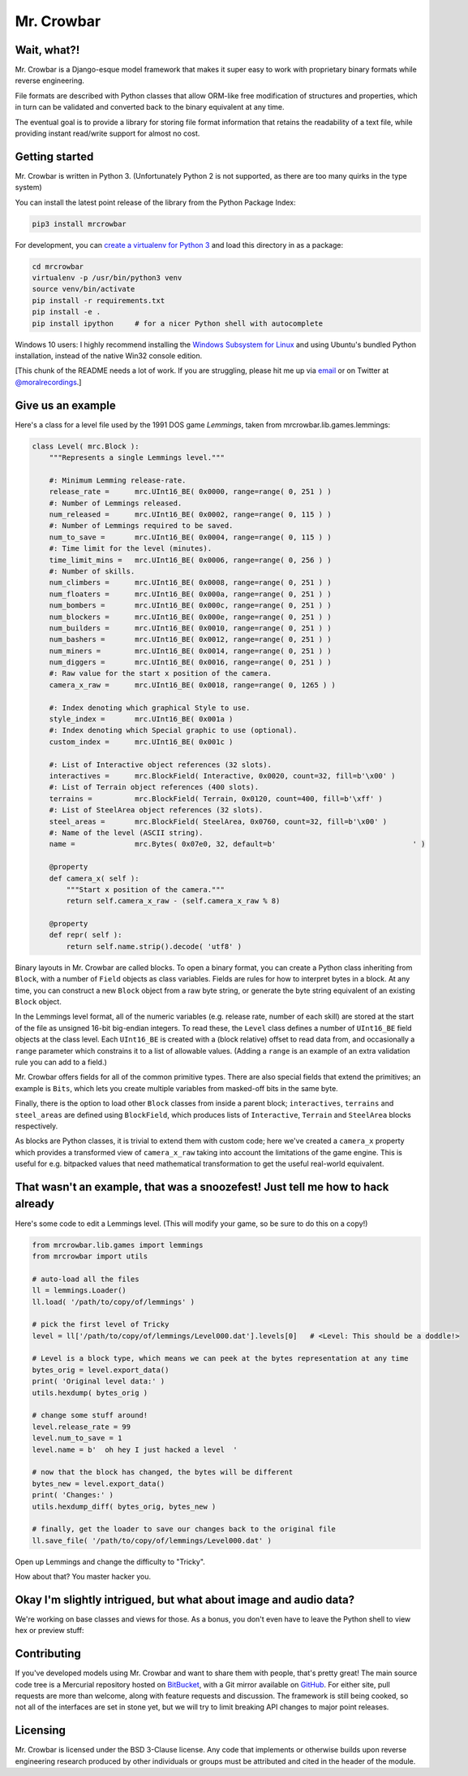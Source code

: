 Mr. Crowbar
###########

.. image:: doc/source/_static/mrcrowbar.png

Wait, what?!
============

Mr. Crowbar is a Django-esque model framework that makes it super easy to work with proprietary binary formats while reverse engineering. 

File formats are described with Python classes that allow ORM-like free modification of structures and properties, which in turn can be validated and converted back to the binary equivalent at any time.

The eventual goal is to provide a library for storing file format information that retains the readability of a text file, while providing instant read/write support for almost no cost.


Getting started
===============

Mr. Crowbar is written in Python 3. (Unfortunately Python 2 is not supported, as there are too many quirks in the type system)

You can install the latest point release of the library from the Python Package Index:

.. code:: bash

   pip3 install mrcrowbar

For development, you can `create a virtualenv for Python 3 <http://docs.python-guide.org/en/latest/dev/virtualenvs/>`_ and load this directory in as a package:

.. code:: bash
   
    cd mrcrowbar
    virtualenv -p /usr/bin/python3 venv
    source venv/bin/activate
    pip install -r requirements.txt
    pip install -e .
    pip install ipython     # for a nicer Python shell with autocomplete

Windows 10 users: I highly recommend installing the `Windows Subsystem for Linux <https://docs.microsoft.com/en-us/windows/wsl/install-win10>`_ and using Ubuntu's bundled Python installation, instead of the native Win32 console edition.

[This chunk of the README needs a lot of work. If you are struggling, please hit me up via `email <mailto:code@moral.net.au>`_ or on Twitter at `@moralrecordings <https://twitter.com/moralrecordings>`_.]


Give us an example
==================

Here's a class for a level file used by the 1991 DOS game *Lemmings*, taken from mrcrowbar.lib.games.lemmings:

.. code:: python

    class Level( mrc.Block ):
        """Represents a single Lemmings level."""

        #: Minimum Lemming release-rate.
        release_rate =      mrc.UInt16_BE( 0x0000, range=range( 0, 251 ) )
        #: Number of Lemmings released.
        num_released =      mrc.UInt16_BE( 0x0002, range=range( 0, 115 ) )
        #: Number of Lemmings required to be saved.
        num_to_save =       mrc.UInt16_BE( 0x0004, range=range( 0, 115 ) )
        #: Time limit for the level (minutes).
        time_limit_mins =   mrc.UInt16_BE( 0x0006, range=range( 0, 256 ) )
        #: Number of skills.
        num_climbers =      mrc.UInt16_BE( 0x0008, range=range( 0, 251 ) )
        num_floaters =      mrc.UInt16_BE( 0x000a, range=range( 0, 251 ) )
        num_bombers =       mrc.UInt16_BE( 0x000c, range=range( 0, 251 ) )
        num_blockers =      mrc.UInt16_BE( 0x000e, range=range( 0, 251 ) )
        num_builders =      mrc.UInt16_BE( 0x0010, range=range( 0, 251 ) )
        num_bashers =       mrc.UInt16_BE( 0x0012, range=range( 0, 251 ) )
        num_miners =        mrc.UInt16_BE( 0x0014, range=range( 0, 251 ) )
        num_diggers =       mrc.UInt16_BE( 0x0016, range=range( 0, 251 ) )
        #: Raw value for the start x position of the camera.
        camera_x_raw =      mrc.UInt16_BE( 0x0018, range=range( 0, 1265 ) )
        
        #: Index denoting which graphical Style to use.
        style_index =       mrc.UInt16_BE( 0x001a )
        #: Index denoting which Special graphic to use (optional).
        custom_index =      mrc.UInt16_BE( 0x001c )

        #: List of Interactive object references (32 slots).
        interactives =      mrc.BlockField( Interactive, 0x0020, count=32, fill=b'\x00' )
        #: List of Terrain object references (400 slots).
        terrains =          mrc.BlockField( Terrain, 0x0120, count=400, fill=b'\xff' )
        #: List of SteelArea object references (32 slots).
        steel_areas =       mrc.BlockField( SteelArea, 0x0760, count=32, fill=b'\x00' )
        #: Name of the level (ASCII string).
        name =              mrc.Bytes( 0x07e0, 32, default=b'                                ' )

        @property
        def camera_x( self ):
            """Start x position of the camera."""
            return self.camera_x_raw - (self.camera_x_raw % 8)

        @property
        def repr( self ):
            return self.name.strip().decode( 'utf8' )

Binary layouts in Mr. Crowbar are called blocks. To open a binary format, you can create a Python class inheriting from ``Block``, with a number of ``Field`` objects as class variables. Fields are rules for how to interpret bytes in a block. At any time, you can construct a new ``Block`` object from a raw byte string, or generate the byte string equivalent of an existing ``Block`` object.

In the Lemmings level format, all of the numeric variables (e.g. release rate, number of each skill) are stored at the start of the file as unsigned 16-bit big-endian integers. To read these, the ``Level`` class defines a number of ``UInt16_BE`` field objects at the class level. Each ``UInt16_BE`` is created with a (block relative) offset to read data from, and occasionally a ``range`` parameter which constrains it to a list of allowable values. (Adding a ``range`` is an example of an extra validation rule you can add to a field.)

Mr. Crowbar offers fields for all of the common primitive types. There are also special fields that extend the primitives; an example is ``Bits``, which lets you create multiple variables from masked-off bits in the same byte.

Finally, there is the option to load other ``Block`` classes from inside a parent block; ``interactives``, ``terrains`` and ``steel_areas`` are defined using ``BlockField``, which produces lists of ``Interactive``, ``Terrain`` and ``SteelArea`` blocks respectively.

As blocks are Python classes, it is trivial to extend them with custom code; here we've created a ``camera_x`` property which provides a transformed view of ``camera_x_raw`` taking into account the limitations of the game engine. This is useful for e.g. bitpacked values that need mathematical transformation to get the useful real-world equivalent.


That wasn't an example, that was a snoozefest! Just tell me how to hack already 
===============================================================================

Here's some code to edit a Lemmings level. (This will modify your game, so be sure to do this on a copy!)

.. code:: python

    from mrcrowbar.lib.games import lemmings
    from mrcrowbar import utils

    # auto-load all the files
    ll = lemmings.Loader()
    ll.load( '/path/to/copy/of/lemmings' )

    # pick the first level of Tricky
    level = ll['/path/to/copy/of/lemmings/Level000.dat'].levels[0]   # <Level: This should be a doddle!>

    # Level is a block type, which means we can peek at the bytes representation at any time
    bytes_orig = level.export_data()
    print( 'Original level data:' )
    utils.hexdump( bytes_orig )

    # change some stuff around!
    level.release_rate = 99
    level.num_to_save = 1
    level.name = b'  oh hey I just hacked a level  '

    # now that the block has changed, the bytes will be different
    bytes_new = level.export_data()
    print( 'Changes:' )
    utils.hexdump_diff( bytes_orig, bytes_new )

    # finally, get the loader to save our changes back to the original file
    ll.save_file( '/path/to/copy/of/lemmings/Level000.dat' )

Open up Lemmings and change the difficulty to "Tricky". 

.. image:: doc/source/_static/leet_hacksaw.png

How about that? You master hacker you.


Okay I'm slightly intrigued, but what about image and audio data?
=================================================================

We're working on base classes and views for those. As a bonus, you don't even have to leave the Python shell to view hex or preview stuff:

.. image:: doc/source/_static/image_print.png


Contributing 
============

If you've developed models using Mr. Crowbar and want to share them with people, that's pretty great! The main source code tree is a Mercurial repository hosted on `BitBucket <https://bitbucket.org/moralrecordings/mrcrowbar>`_, with a Git mirror available on `GitHub <https://github.com/moralrecordings/mrcrowbar>`_. For either site, pull requests are more than welcome, along with feature requests and discussion. The framework is still being cooked, so not all of the interfaces are set in stone yet, but we will try to limit breaking API changes to major point releases.

Licensing
=========

Mr. Crowbar is licensed under the BSD 3-Clause license. Any code that implements or otherwise builds upon reverse engineering research produced by other individuals or groups must be attributed and cited in the header of the module.
